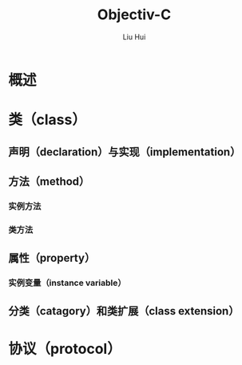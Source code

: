 # -*- mode: org; coding: utf-8; -*-
#+OPTIONS: \n:t
#+OPTIONS: ^:nil
#+TITLE:	Objectiv-C
#+AUTHOR: Liu Hui
#+EMAIL: liuhui.hz@gmail.com
#+LATEX_CLASS: cn-article
#+LATEX_CLASS_OPTIONS: [9pt,a4paper]
#+LATEX_HEADER: \usepackage{geometry}
#+LATEX_HEADER: \geometry{top=2.54cm, bottom=2.54cm, left=3.17cm, right=3.17cm}
#+latex_header: \makeatletter
#+latex_header: \renewcommand{\@maketitle}{
#+latex_header: \newpage
#+latex_header: \begin{center}%
#+latex_header: {\Huge\bfseries \@title \par}%
#+latex_header: \end{center}%
#+latex_header: \par}
#+latex_header: \makeatother

#+LATEX: \newpage

* 概述
* 类（class）
** 声明（declaration）与实现（implementation）
** 方法（method）
*** 实例方法
*** 类方法
** 属性（property）
*** 实例变量（instance variable）
** 分类（catagory）和类扩展（class extension）
* 协议（protocol）
